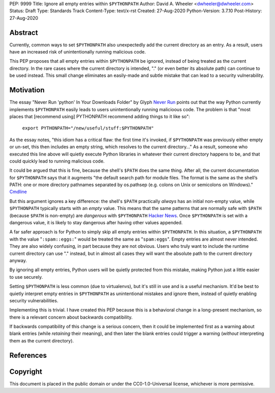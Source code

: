 PEP: 9999
Title: Ignore all empty entries within ``$PYTHONPATH``
Author: David A. Wheeler <dwheeler@dwheeler.com>
Status: Draft
Type: Standards Track
Content-Type: text/x-rst
Created: 27-Aug-2020
Python-Version: 3.7.10
Post-History: 27-Aug-2020


Abstract
========

Currently, common ways to set ``$PYTHONPATH`` also unexpectedly add the
current directory as an entry.  As a result, users have an increased
risk of unintentionally running malicious code.

This PEP proposes that all empty entries within ``$PYTHONPATH`` be ignored,
instead of being treated as the current directory.
In the rare cases where the current directory is intended, "." (or
even better its absolute path) can continue to be used instead.
This small change eliminates an easily-made and subtle mistake that can
lead to a security vulnerability.

Motivation
==========

The essay "Never Run 'python' In Your Downloads Folder" by Glyph
`Never Run`_
points out that the way Python currently implements ``$PYTHONPATH``
easily leads to users unintentionally running malicioous code.
The problem is that "most places that [recommend using] PYTHONPATH
recommend adding things to it like so":

    ``export PYTHONPATH="/new/useful/stuff:$PYTHONPATH"``

As the essay notes, "this idiom has a critical flaw:
the first time it's invoked, if ``$PYTHONPATH`` was previously
either empty or un-set, this then includes an empty string,
which resolves to the current directory..."
As a result, someone who executed this line above will quietly execute
Python libraries in whatever their current directory happens to be,
and that could quickly lead to running malicious code.

It could be argued that this is fine, because the shell's ``$PATH``
does the same thing.
After all, the current documentation for ``$PYTHONPATH`` says that it
augments "the default search path for module files.  The format is
the same as the shell’s PATH: one or more directory pathnames
separated by os.pathsep (e.g. colons on Unix or semicolons on
Windows)."
`Cmdline`_

But this argument ignores a key difference: the shell's ``$PATH`` practically
*always* has an initial non-empty value, while ``$PYTHONPATH`` typically
starts with an *empty* value.
This means that the same patterns that are normally safe with ``$PATH``
(because ``$PATH`` is non-empty) are *dangerous* with ``$PYTHONPATH``
`Hacker News`_.
Once ``$PYTHONPATH`` is set with a dangerous value, it is likely to stay
dangerous after having other values appended.

A far safer approach is for Python to simply skip all empty entries
within ``$PYTHONPATH``.
In this situation, a ``$PYTHONPATH`` with the value "``:spam::eggs:``"
would be treated the same as "``spam:eggs``".
Empty entries are almost never intended.
They are also widely confusing, in part because they are not obvious.
Users who truly want to include the runtime current directory
can use "." instead, but in almost all cases they will want the
absolute path to the current directory anyway.

By ignoring all empty entries, Python users will be quietly protected
from this mistake, making Python just a little easier to use securely.

Setting ``$PYTHONPATH`` is less common (due to virtualenvs), but it's
still in use and is a useful mechanism.
It'd be best to quietly interpret empty entries in ``$PYTHONPATH``
as unintentional mistakes and ignore them, instead of quietly
enabling security vulnerabilities.

Implementing this is trivial. I have created this PEP because this
is a behavioral change in a long-present mechanism, so there is
a relevant concern about backwards compatibility.

If backwards compatibility of this change is a serious concern, then
it could be implemented first as a warning about blank entries
(while *retaining* their meaning), and then later the blank entries could
trigger a warning (*without* interpreting them as the current directory).

References
==========

.. _Never Run: https://glyph.twistedmatrix.com/2020/08/never-run-python-in-your-downloads-folder.html
 by Glyph
.. _Cmdline: https://docs.python.org/3/using/cmdline.html
.. _Hacker News: https://news.ycombinator.com/item?id=24250418


Copyright
=========

This document is placed in the public domain or under the
CC0-1.0-Universal license, whichever is more permissive.



..
   Local Variables:
   mode: indented-text
   indent-tabs-mode: nil
   sentence-end-double-space: t
   fill-column: 70
   coding: utf-8
   End:

